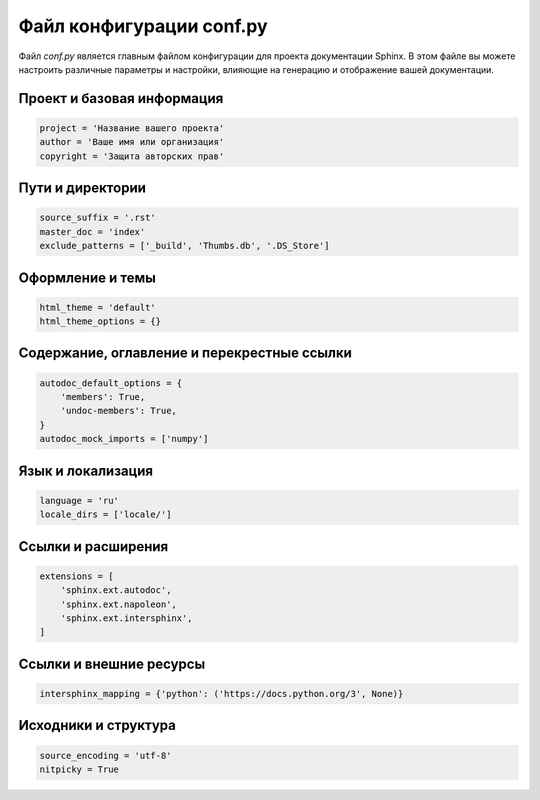 .. _configuration:

=========================
Файл конфигурации conf.py
=========================

Файл `conf.py` является главным файлом конфигурации для проекта документации Sphinx. В этом файле вы можете настроить различные параметры и настройки, влияющие на генерацию и отображение вашей документации.

Проект и базовая информация
---------------------------

.. code-block:: python

   project = 'Название вашего проекта'
   author = 'Ваше имя или организация'
   copyright = 'Защита авторских прав'

Пути и директории
------------------

.. code-block:: python

   source_suffix = '.rst'
   master_doc = 'index'
   exclude_patterns = ['_build', 'Thumbs.db', '.DS_Store']

Оформление и темы
------------------

.. code-block:: python

   html_theme = 'default'
   html_theme_options = {}

Содержание, оглавление и перекрестные ссылки
------------------------------------------

.. code-block:: python

   autodoc_default_options = {
       'members': True,
       'undoc-members': True,
   }
   autodoc_mock_imports = ['numpy']

Язык и локализация
-------------------

.. code-block:: python

   language = 'ru'
   locale_dirs = ['locale/']

Ссылки и расширения
--------------------

.. code-block:: python

   extensions = [
       'sphinx.ext.autodoc',
       'sphinx.ext.napoleon',
       'sphinx.ext.intersphinx',
   ]

Ссылки и внешние ресурсы
-------------------------

.. code-block:: python

   intersphinx_mapping = {'python': ('https://docs.python.org/3', None)}

Исходники и структура
----------------------

.. code-block:: python

   source_encoding = 'utf-8'
   nitpicky = True


.. TODO: актуализировать после разработки